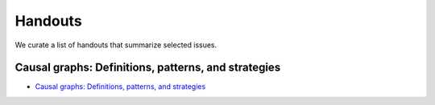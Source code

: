 ########
Handouts
########

We curate a list of handouts that summarize selected issues.

****************************************************
Causal graphs: Definitions, patterns, and strategies
****************************************************

* `Causal graphs: Definitions, patterns, and strategies <https://github.com/HumanCapitalAnalysis/microeconometrics/blob/master/handouts/01-causal-graphs/handout-1-casual-graphs.pdf>`_
